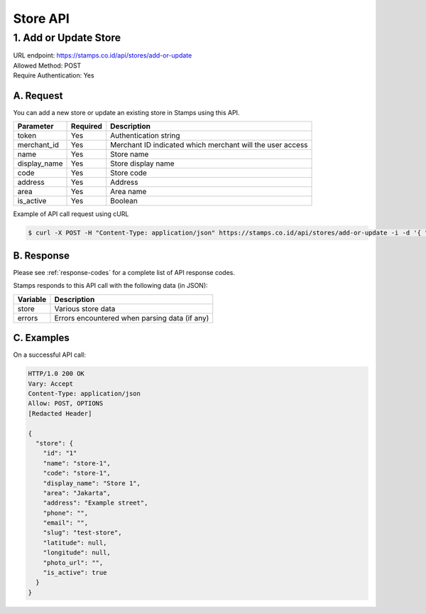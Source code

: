 ************************************
Store API
************************************

1. Add or Update Store
=======================================
| URL endpoint: https://stamps.co.id/api/stores/add-or-update
| Allowed Method: POST
| Require Authentication: Yes

A. Request
-----------------------------

You can add a new store or update an existing store in Stamps using this API.

============================== =========== ===================================================================
Parameter                      Required    Description
============================== =========== ===================================================================
token                          Yes         Authentication string
merchant_id                    Yes         Merchant ID indicated which merchant will the user access
name                           Yes         Store name
display_name                   Yes         Store display name
code                           Yes         Store code
address                        Yes         Address
area                           Yes         Area name
is_active                      Yes         Boolean
============================== =========== ===================================================================

Example of API call request using cURL

.. code-block :: bash

    $ curl -X POST -H "Content-Type: application/json" https://stamps.co.id/api/stores/add-or-update -i -d '{ "token": "secret", "merchant_id": 1, "name": "TEST", "code": "CODE", "display_name": "Test Name", "is_active": true, "address": "New Street", "area": "Area" }'


B. Response
----------------
Please see :ref:`response-codes` for a complete list of API response codes.

Stamps responds to this API call with the following data (in JSON):

=================== ==============================
Variable            Description
=================== ==============================
store               Various store data
errors              Errors encountered when parsing
                    data (if any)
=================== ==============================


C. Examples
-----------

On a successful API call:

.. code-block :: bash

    HTTP/1.0 200 OK
    Vary: Accept
    Content-Type: application/json
    Allow: POST, OPTIONS
    [Redacted Header]

    {
      "store": {
        "id": "1"
        "name": "store-1",
        "code": "store-1",
        "display_name": "Store 1",
        "area": "Jakarta",
        "address": "Example street",
        "phone": "",
        "email": "",
        "slug": "test-store",
        "latitude": null,
        "longitude": null,
        "photo_url": "",
        "is_active": true
      }
    }
